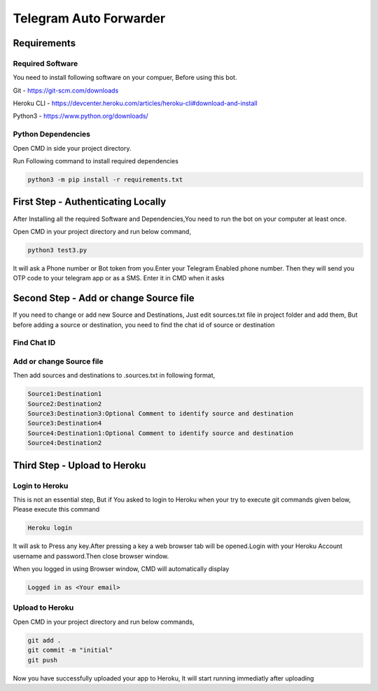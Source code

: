 ===============
Telegram Auto Forwarder
===============
***************
Requirements
***************

Required Software
===============


You need to install following software on your compuer, Before using this bot.

Git - https://git-scm.com/downloads

Heroku CLI - https://devcenter.heroku.com/articles/heroku-cli#download-and-install

Python3 -  https://www.python.org/downloads/

Python Dependencies
===============

Open CMD in side your project directory.

Run Following command to install required dependencies

.. code-block:: bash

   python3 -m pip install -r requirements.txt

*****************
First Step - Authenticating Locally
*****************


After Installing all the required Software and Dependencies,You need to run the bot on your computer at least once.

Open CMD in your project directory and run below command,

.. code-block:: bash


   python3 test3.py

It will ask a Phone number or Bot token from you.Enter your Telegram Enabled phone number.
Then they will send you OTP code to your telegram app or as a SMS. Enter it in CMD when it asks

*****************
Second Step - Add or change Source file
*****************

If you need to change or add new Source and Destinations, Just edit sources.txt file in project folder and add them, But before adding a source or destination, you need to find the chat id of source or destination

Find Chat ID
===============


Add or change Source file
===============

Then add sources and destinations  to .sources.txt in following format,

.. code-block:: bash

   Source1:Destination1
   Source2:Destination2
   Source3:Destination3:Optional Comment to identify source and destination
   Source3:Destination4
   Source4:Destination1:Optional Comment to identify source and destination
   Source4:Destination2



*****************
Third Step - Upload to Heroku
*****************

Login to Heroku
===============

This is not an essential step, But if You asked to login to Heroku when your try to execute git commands given below, Please execute this command

.. code-block:: bash


   Heroku login

It will ask to Press any key.After pressing a key a web browser tab will be opened.Login with your Heroku Account username and password.Then close browser window.

When you logged in using Browser window, CMD will automatically display 

.. code-block:: bash

   Logged in as <Your email>

Upload to Heroku
===============


Open CMD in your project directory and run below commands,

.. code-block:: bash

   git add .
   git commit -m "initial"
   git push

Now you have successfully uploaded your app to Heroku, It will start running immediatly after uploading
